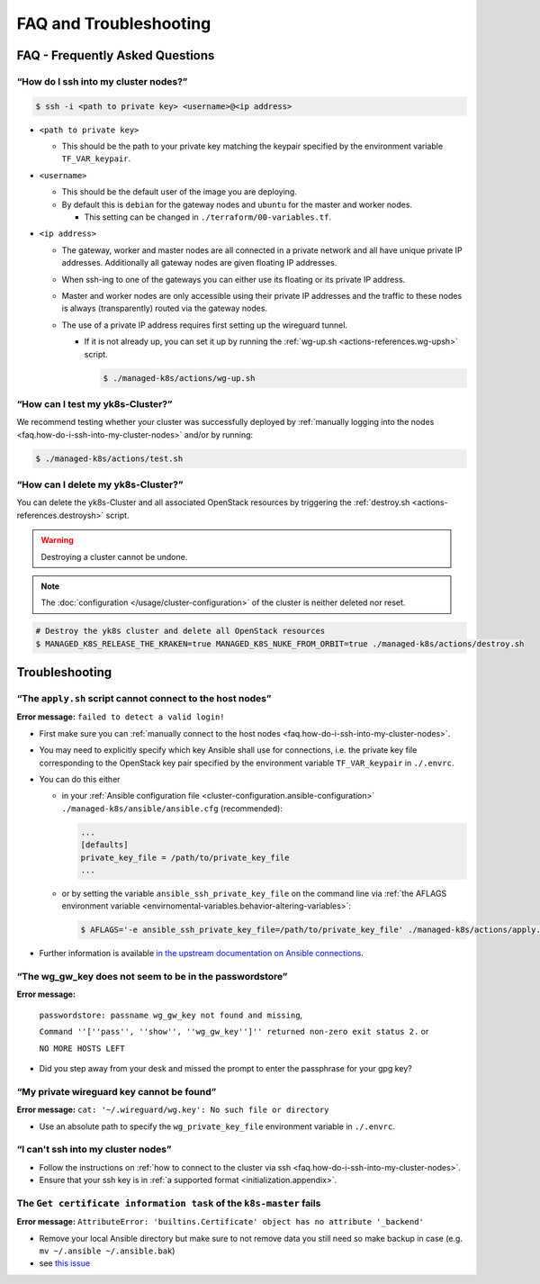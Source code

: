 FAQ and Troubleshooting
=======================

FAQ - Frequently Asked Questions
--------------------------------

.. _faq.how-do-i-ssh-into-my-cluster-nodes:

“How do I ssh into my cluster nodes?”
~~~~~~~~~~~~~~~~~~~~~~~~~~~~~~~~~~~~~

.. code:: console

   $ ssh -i <path to private key> <username>@<ip address>

-  ``<path to private key>``

   -  This should be the path to your private key matching the keypair
      specified by the environment variable ``TF_VAR_keypair``.

-  ``<username>``

   -  This should be the default user of the image you are deploying.
   -  By default this is ``debian`` for the gateway nodes and ``ubuntu``
      for the master and worker nodes.

      -  This setting can be changed in ``./terraform/00-variables.tf``.

-  ``<ip address>``

   -  The gateway, worker and master nodes are all connected in a
      private network and all have unique private IP addresses.
      Additionally all gateway nodes are given floating IP addresses.
   -  When ssh-ing to one of the gateways you can either use its
      floating or its private IP address.
   -  Master and worker nodes are only accessible using their private IP
      addresses and the traffic to these nodes is always (transparently)
      routed via the gateway nodes.
   -  The use of a private IP address requires first setting up the
      wireguard tunnel.

      -  If it is not already up, you can set it up by running the
         :ref:`wg-up.sh <actions-references.wg-upsh>` script. 
         
         .. code:: console
            
            $ ./managed-k8s/actions/wg-up.sh

“How can I test my yk8s-Cluster?”
~~~~~~~~~~~~~~~~~~~~~~~~~~~~~~~~~

We recommend testing whether your cluster was successfully deployed by
:ref:`manually logging into the
nodes <faq.how-do-i-ssh-into-my-cluster-nodes>` and/or by running:

.. code:: console

   $ ./managed-k8s/actions/test.sh

“How can I delete my yk8s-Cluster?”
~~~~~~~~~~~~~~~~~~~~~~~~~~~~~~~~~~~

You can delete the yk8s-Cluster and all associated OpenStack resources
by triggering the :ref:`destroy.sh <actions-references.destroysh>` script.

.. Warning::
   
   Destroying a cluster cannot be undone.

.. note::

   The :doc:`configuration </usage/cluster-configuration>` of
   the cluster is neither deleted nor reset.

.. code:: shell

   # Destroy the yk8s cluster and delete all OpenStack resources
   $ MANAGED_K8S_RELEASE_THE_KRAKEN=true MANAGED_K8S_NUKE_FROM_ORBIT=true ./managed-k8s/actions/destroy.sh

Troubleshooting
---------------

“The ``apply.sh`` script cannot connect to the host nodes”
~~~~~~~~~~~~~~~~~~~~~~~~~~~~~~~~~~~~~~~~~~~~~~~~~~~~~~~~~~

**Error message:** ``failed to detect a valid login!``

-  First make sure you can :ref:`manually connect to the host nodes <faq.how-do-i-ssh-into-my-cluster-nodes>`.
-  You may need to explicitly specify which key Ansible shall use for connections, i.e.
   the private key file corresponding to the OpenStack key pair specified by the
   environment variable ``TF_VAR_keypair`` in ``./.envrc``.
-  You can do this either


   -  in your :ref:`Ansible configuration file <cluster-configuration.ansible-configuration>`
      ``./managed-k8s/ansible/ansible.cfg`` (recommended):

      .. code:: ini

         ...
         [defaults]
         private_key_file = /path/to/private_key_file
         ...

   -  or by setting the variable ``ansible_ssh_private_key_file`` on the
      command line via
      :ref:`the AFLAGS environment variable <envirnomental-variables.behavior-altering-variables>`:
      
      .. code:: console
      
         $ AFLAGS='-e ansible_ssh_private_key_file=/path/to/private_key_file' ./managed-k8s/actions/apply.sh

-  Further information is available `in the upstream documentation on
   Ansible connections <https://docs.ansible.com/ansible/latest/user_guide/connection_details.html>`__.

“The wg_gw_key does not seem to be in the passwordstore”
~~~~~~~~~~~~~~~~~~~~~~~~~~~~~~~~~~~~~~~~~~~~~~~~~~~~~~~~

**Error message:**

   ``passwordstore: passname wg_gw_key not found and missing``,

   ``Command ''[''pass'', ''show'', ''wg_gw_key'']'' returned non-zero exit status 2.`` or

   ``NO MORE HOSTS LEFT``

-  Did you step away from your desk and missed the prompt to enter the 
   passphrase for your gpg key?

“My private wireguard key cannot be found”
~~~~~~~~~~~~~~~~~~~~~~~~~~~~~~~~~~~~~~~~~~

**Error message:**
``cat: '~/.wireguard/wg.key': No such file or directory``

-  Use an absolute path to specify the ``wg_private_key_file``
   environment variable in ``./.envrc``.

“I can't ssh into my cluster nodes”
~~~~~~~~~~~~~~~~~~~~~~~~~~~~~~~~~~~

-  Follow the instructions on
   :ref:`how to connect to the cluster via ssh <faq.how-do-i-ssh-into-my-cluster-nodes>`.
-  Ensure that your ssh key is in :ref:`a supported format <initialization.appendix>`.


The ``Get certificate information task`` of the ``k8s-master`` fails
~~~~~~~~~~~~~~~~~~~~~~~~~~~~~~~~~~~~~~~~~~~~~~~~~~~~~~~~~~~~~~~~~~~~

**Error message:**
``AttributeError: 'builtins.Certificate' object has no attribute '_backend'``

-  Remove your local Ansible directory but make sure to not remove data
   you still need so make backup in case
   (e.g. ``mv ~/.ansible ~/.ansible.bak``)
-  see `this issue <https://gitlab.com/yaook/k8s/-/issues/441>`__
